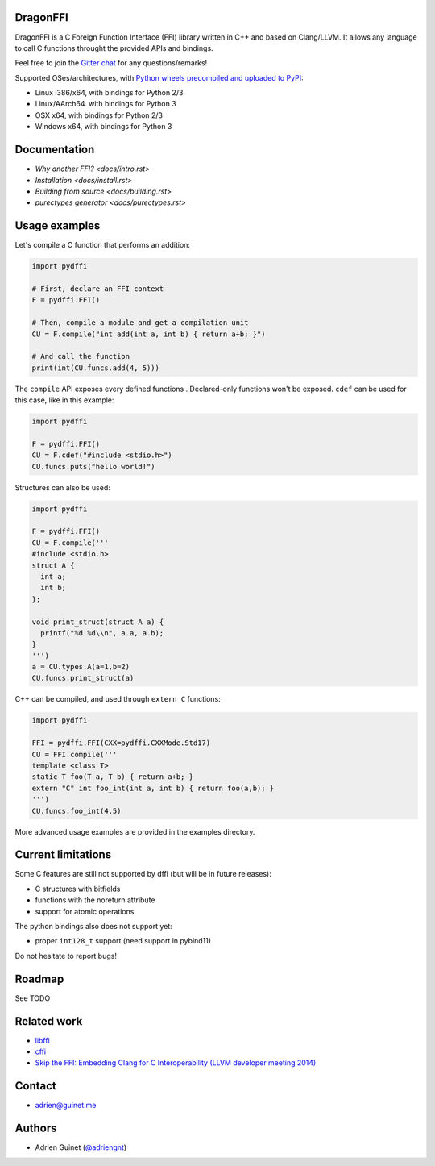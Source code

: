 .. raw:: html

   <p align="center">
   <img src="https://raw.githubusercontent.com/aguinet/dragonffi/master/logo.jpg" width=200px alt="logo" />
   </p>
   <p align="right"><i>Logo by <a href="https://twitter.com/pwissenlit">@pwissenlit</a></i></p>


DragonFFI
=========

.. image:: https://img.shields.io/gitter/room/gitterHQ/gitter.svg
    :target: https://gitter.im/dragonffi

.. image:: https://github.com/aguinet/dragonffi/workflows/Tests%20Linux/badge.svg?branch=master
    :target: https://github.com/aguinet/dragonffi/actions

.. image:: https://github.com/aguinet/dragonffi/workflows/Tests%20OSX/badge.svg?branch=master
    :target: https://github.com/aguinet/dragonffi/actions

.. image:: https://github.com/aguinet/dragonffi/workflows/Tests%20Windows/badge.svg?branch=master
    :target: https://github.com/aguinet/dragonffi/actions

.. image:: https://github.com/aguinet/dragonffi/workflows/Python%20wheels%20(&%20publish)/badge.svg
    :target: https://github.com/aguinet/dragonffi/actions


DragonFFI is a C Foreign Function Interface (FFI) library written in C++ and
based on Clang/LLVM. It allows any language to call C functions throught the
provided APIs and bindings.

Feel free to join the `Gitter chat <https://gitter.im/dragonffi>`_ for any questions/remarks!

Supported OSes/architectures, with `Python wheels precompiled and uploaded to
PyPI <https://pypi.org/project/pydffi/#files>`_:

* Linux i386/x64, with bindings for Python 2/3
* Linux/AArch64. with bindings for Python 3
* OSX x64, with bindings for Python 2/3
* Windows x64, with bindings for Python 3

Documentation
=============

* `Why another FFI? <docs/intro.rst>`
* `Installation <docs/install.rst>`
* `Building from source <docs/building.rst>`
* `purectypes generator <docs/purectypes.rst>`

Usage examples
==============

Let's compile a C function that performs an addition:

.. code:: python
  
  import pydffi

  # First, declare an FFI context
  F = pydffi.FFI()

  # Then, compile a module and get a compilation unit
  CU = F.compile("int add(int a, int b) { return a+b; }")

  # And call the function
  print(int(CU.funcs.add(4, 5)))

The ``compile`` API exposes every defined functions . Declared-only functions won't
be exposed. ``cdef`` can be used for this case, like in this example:

.. code:: python

  import pydffi

  F = pydffi.FFI()
  CU = F.cdef("#include <stdio.h>")
  CU.funcs.puts("hello world!")

Structures can also be used:

.. code:: python

  import pydffi

  F = pydffi.FFI()
  CU = F.compile('''
  #include <stdio.h>
  struct A {
    int a;
    int b;
  };

  void print_struct(struct A a) {
    printf("%d %d\\n", a.a, a.b);
  }
  ''')
  a = CU.types.A(a=1,b=2)
  CU.funcs.print_struct(a)

C++ can be compiled, and used through ``extern C`` functions:

.. code:: python

  import pydffi

  FFI = pydffi.FFI(CXX=pydffi.CXXMode.Std17)
  CU = FFI.compile('''
  template <class T>
  static T foo(T a, T b) { return a+b; }
  extern "C" int foo_int(int a, int b) { return foo(a,b); }
  ''')
  CU.funcs.foo_int(4,5)


More advanced usage examples are provided in the examples directory.


Current limitations
===================

Some C features are still not supported by dffi (but will be in future releases):

* C structures with bitfields
* functions with the noreturn attribute
* support for atomic operations

The python bindings also does not support yet:

* proper ``int128_t`` support (need support in pybind11)

Do not hesitate to report bugs!

Roadmap
=======

See TODO

Related work
============

* `libffi <https://sourceware.org/libffi/>`_
* `cffi <https://cffi.readthedocs.io/en/latest/>`_
* `Skip the FFI: Embedding Clang for C Interoperability (LLVM developer meeting 2014) <https://llvm.org/devmtg/2014-10/#talk18>`_

Contact
=======

* adrien@guinet.me

Authors
=======

* Adrien Guinet (`@adriengnt <https://twitter.com/adriengnt>`_)

